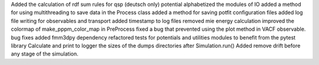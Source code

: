 Added the calculation of rdf sum rules for qsp (deutsch only) potential
alphabetized the modules of IO
added a method for using multithreading to save data in the Process class
added a method for saving potfit configuration files
added log file writing for observables and transport
added timestamp to log files
removed mie energy calculation
improved the colormap of make_pppm_color_map in PreProcess
fixed a bug that prevented using the plot method in VACF observable.
bug fixes
added fmm3dpy dependency
refactored tests for potentials and utilities modules to benefit from the pytest library
Calculate and print to logger the sizes of the dumps directories after Simulation.run()
Added remove drift before any stage of the simulation.